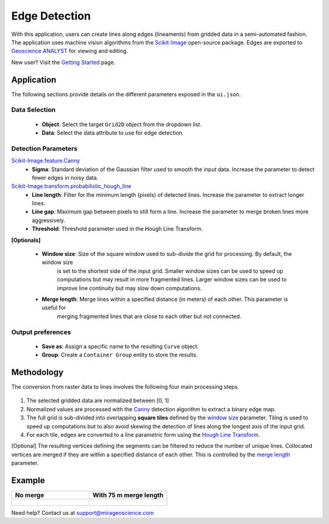 Edge Detection
==============

With this application, users can create lines along edges (lineaments)
from gridded data in a semi-automated fashion. The application uses
machine vision algorithms from the
`Scikit-Image <https://scikit-image.org/>`__ open-source package. Edges are exported to `Geoscience ANALYST <https://mirageoscience.com/mining-industry-software/geoscience-analyst/>`__
for viewing and editing.


New user? Visit the `Getting Started <getting_started>`_ page.

Application
-----------

The following sections provide details on the different parameters exposed in the ``ui.json``.

.. figure:: ./images/edge_detection/edge_detection_ui.png
            :align: center
            :width: 300

Data Selection
^^^^^^^^^^^^^^

 - **Object**: Select the target ``Grid2D`` object from the dropdown list.
 - **Data**: Select the data attribute to use for edge detection.


Detection Parameters
^^^^^^^^^^^^^^^^^^^^

`Scikit-Image.feature.Canny <https://scikit-image.org/docs/dev/auto_examples/edges/plot_canny.html#sphx-glr-auto-examples-edges-plot-canny-py>`__
 - **Sigma**: Standard deviation of the Gaussian filter used to smooth the input data. Increase the parameter to detect fewer edges in noisy data.

`Scikit-Image.transform.probabilistic_hough_line <https://scikit-image.org/docs/dev/api/skimage.transform.html#probabilistic-hough-line>`__
 - **Line length**: Filter for the minimum length (pixels) of detected lines. Increase the parameter to extract longer lines.
 - **Line gap**: Maximum gap between pixels to still form a line. Increase the parameter to merge broken lines more aggressively.
 - **Threshold**: Threshold parameter used in the Hough Line Transform.


**[Optionals]**

 - **Window size**: Size of the square window used to sub-divide the grid for processing. By default, the window size
    is set to the shortest side of the input grid. Smaller window sizes can be used to speed up computations but may result in
    more fragmented lines. Larger window sizes can be used to improve line continuity but may slow down computations.
 - **Merge length**: Merge lines within a specified distance (in meters) of each other. This parameter is useful for
    merging fragmented lines that are close to each other but not connected.


Output preferences
^^^^^^^^^^^^^^^^^^

 - **Save as**: Assign a specific name to the resulting ``Curve`` object.
 - **Group**: Create a ``Container Group`` entity to store the results.


.. _edge_methodology:

Methodology
-----------

The conversion from raster data to lines involves the following four
main processing steps.

.. figure:: ./images/edge_detection/edge_detection_algo.png
            :align: center
            :width: 500

1. The selected gridded data are normalized between [0, 1]

2. Normalized values are processed with the
   `Canny <#Canny-Edge-Parameters>`__ detection algorithm to extract a binary edge map.

3. The full grid is sub-divided into overlapping **square tiles** defined by
   the `window size <#Window-size>`__ parameter. Tiling is used to speed
   up computations but to also avoid skewing the detection of lines along the longest axis of the input grid.

4. For each tile, edges are converted to a line parametric form using
   the `Hough Line Transform <#Hough-Line-Parameters>`__.

[Optional] The resulting vertices defining the segments can be filtered to reduce the number of unique lines. Collocated
vertices are merged if they are within a specified distance of each other. This is controlled by the `merge length <#Merge-Length>`__ parameter.


Example
-------


.. list-table::
   :widths: 25 25
   :header-rows: 1

   * - No merge
     - With 75 m merge length
   * - .. figure:: ./images/edge_detection/no_merge_length.png
            :align: center
            :width: 300
     - .. figure:: ./images/edge_detection/merge_length.png
            :align: center
            :width: 300


Need help? Contact us at support@mirageoscience.com
